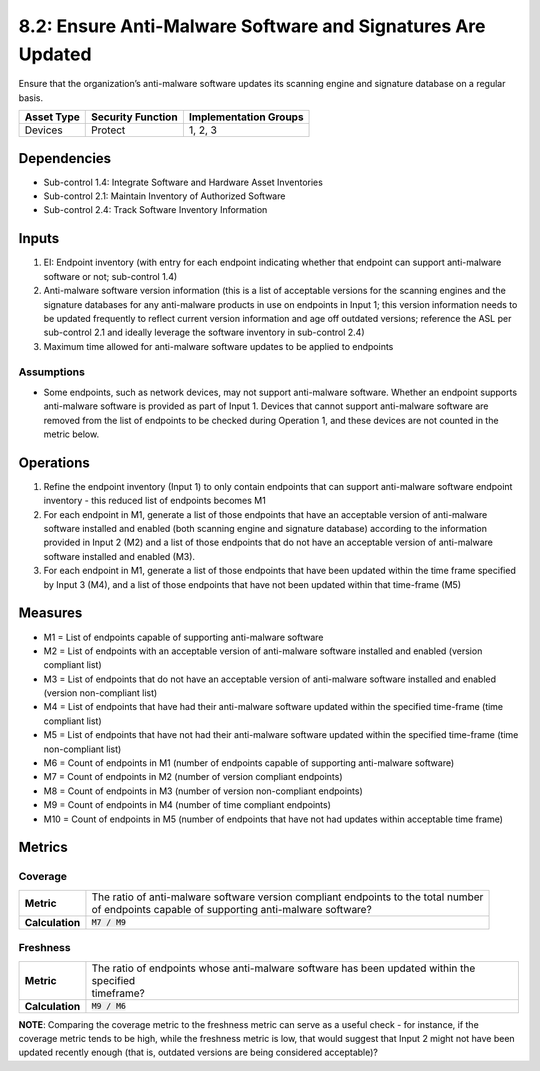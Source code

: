 8.2: Ensure Anti-Malware Software and Signatures Are Updated
============================================================
Ensure that the organization’s anti-malware software updates its scanning engine and signature database on a regular basis.

.. list-table::
	:header-rows: 1

	* - Asset Type
	  - Security Function
	  - Implementation Groups
	* - Devices
	  - Protect
	  - 1, 2, 3

Dependencies
------------
* Sub-control 1.4: Integrate Software and Hardware Asset Inventories
* Sub-control 2.1: Maintain Inventory of Authorized Software
* Sub-control 2.4: Track Software Inventory Information

Inputs
-----------
#. EI: Endpoint inventory (with entry for each endpoint indicating whether that endpoint can support anti-malware software or not; sub-control 1.4)
#. Anti-malware software version information (this is a list of acceptable versions for the scanning engines and the signature databases for any anti-malware products in use on endpoints in Input 1; this version information needs to be updated frequently to reflect current version information and age off outdated versions; reference the ASL per sub-control 2.1 and ideally leverage the software inventory in sub-control 2.4)
#. Maximum time allowed for anti-malware software updates to be applied to endpoints

Assumptions
^^^^^^^^^^^
* Some endpoints, such as network devices, may not support anti-malware software. Whether an endpoint supports anti-malware software is provided as part of Input 1. Devices that cannot support anti-malware software are removed from the list of endpoints to be checked during Operation 1, and these devices are not counted in the metric below.

Operations
----------
#. Refine the endpoint inventory (Input 1) to only contain endpoints that can support anti-malware software endpoint inventory - this reduced list of endpoints becomes M1
#. For each endpoint in M1, generate a list of those endpoints that have an acceptable version of anti-malware software installed and enabled (both scanning engine and signature database) according to the information provided in Input 2 (M2) and a list of those endpoints that do not have an acceptable version of anti-malware software installed and enabled (M3).
#. For each endpoint in M1, generate a list of those endpoints that have been updated within the time frame specified by Input 3 (M4), and a list of those endpoints that have not been updated within that time-frame (M5)

Measures
--------
* M1 = List of endpoints capable of supporting anti-malware software
* M2 = List of endpoints with an acceptable version of anti-malware software installed and enabled (version compliant list)
* M3 = List of endpoints that do not have an acceptable version of anti-malware software installed and enabled (version non-compliant list)
* M4 = List of endpoints that have had their anti-malware software updated within the specified time-frame (time compliant list)
* M5 = List of endpoints that have not had their anti-malware software updated within the specified time-frame (time non-compliant list)
* M6 = Count of endpoints in M1 (number of endpoints capable of supporting anti-malware software)
* M7 = Count of endpoints in M2 (number of version compliant endpoints)
* M8 = Count of endpoints in M3 (number of version non-compliant endpoints)
* M9 = Count of endpoints in M4 (number of time compliant endpoints)
* M10 = Count of endpoints in M5 (number of endpoints that have not had updates within acceptable time frame)

Metrics
-------

Coverage
^^^^^^^^^^^^^^
.. list-table::

	* - **Metric**
	  - | The ratio of anti-malware software version compliant endpoints to the total number
	    | of endpoints capable of supporting anti-malware software?
	* - **Calculation**
	  - :code:`M7 / M9`

Freshness
^^^^^^^^^^^^^^
.. list-table::

	* - **Metric**
	  - | The ratio of endpoints whose anti-malware software has been updated within the specified
	    | timeframe?
	* - **Calculation**
	  - :code:`M9 / M6`

**NOTE**: Comparing the coverage metric to the freshness metric can serve as a useful check - for instance, if the coverage metric tends to be high, while the freshness metric is low, that would suggest that Input 2 might not have been updated recently enough (that is, outdated versions are being considered acceptable)?

.. history
.. authors
.. license
